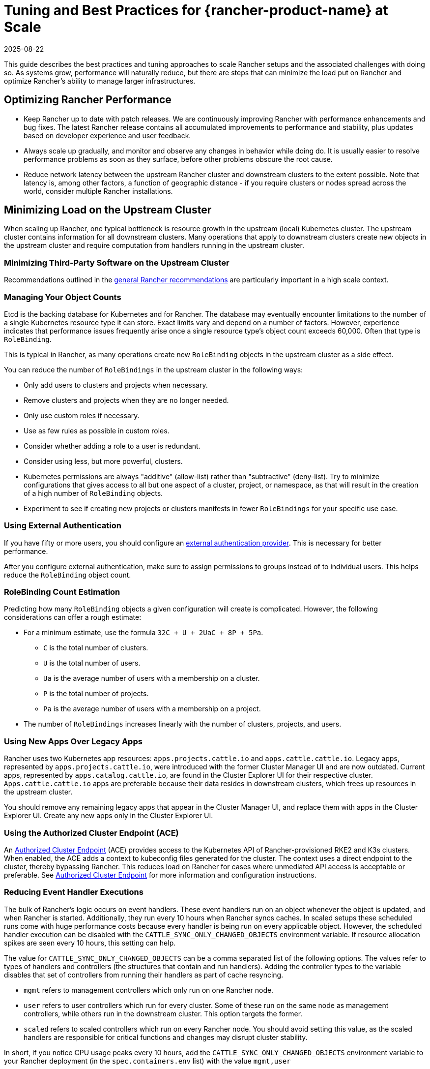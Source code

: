 = Tuning and Best Practices for {rancher-product-name} at Scale
:revdate: 2025-08-22
:page-revdate: {revdate}

This guide describes the best practices and tuning approaches to scale Rancher setups and the associated challenges with doing so. As systems grow, performance will naturally reduce, but there are steps that can minimize the load put on Rancher and optimize Rancher's ability to manage larger infrastructures.

== Optimizing Rancher Performance

* Keep Rancher up to date with patch releases. We are continuously improving Rancher with performance enhancements and bug fixes. The latest Rancher release contains all accumulated improvements to performance and stability, plus updates based on developer experience and user feedback.
* Always scale up gradually, and monitor and observe any changes in behavior while doing do. It is usually easier to resolve performance problems as soon as they surface, before other problems obscure the root cause.
* Reduce network latency between the upstream Rancher cluster and downstream clusters to the extent possible. Note that latency is, among other factors, a function of geographic distance - if you require clusters or nodes spread across the world, consider multiple Rancher installations.

== Minimizing Load on the Upstream Cluster

When scaling up Rancher, one typical bottleneck is resource growth in the upstream (local) Kubernetes cluster. The upstream cluster contains information for all downstream clusters. Many operations that apply to downstream clusters create new objects in the upstream cluster and require computation from handlers running in the upstream cluster.

=== Minimizing Third-Party Software on the Upstream Cluster

Recommendations outlined in the xref:installation-and-upgrade/best-practices/tips-for-running-rancher.adoc#_minimize_third-party_software_on_the_upstream_cluster[general Rancher recommendations] are particularly important in a high scale context.

=== Managing Your Object Counts

Etcd is the backing database for Kubernetes and for Rancher. The database may eventually encounter limitations to the number of a single Kubernetes resource type it can store. Exact limits vary and depend on a number of factors. However, experience indicates that performance issues frequently arise once a single resource type's object count exceeds 60,000. Often that type is `RoleBinding`.

This is typical in Rancher, as many operations create new `RoleBinding` objects in the upstream cluster as a side effect.

You can reduce the number of `RoleBindings` in the upstream cluster in the following ways:

* Only add users to clusters and projects when necessary.
* Remove clusters and projects when they are no longer needed.
* Only use custom roles if necessary.
* Use as few rules as possible in custom roles.
* Consider whether adding a role to a user is redundant.
* Consider using less, but more powerful, clusters.
* Kubernetes permissions are always "additive" (allow-list) rather than "subtractive" (deny-list). Try to minimize configurations that gives access to all but one aspect of a cluster, project, or namespace, as that will result in the creation of a high number of `RoleBinding` objects.
* Experiment to see if creating new projects or clusters manifests in fewer `RoleBindings` for your specific use case.

=== Using External Authentication

If you have fifty or more users, you should configure an xref:rancher-admin/users/authn-and-authz/authn-and-authz.adoc[external authentication provider]. This is necessary for better performance.

After you configure external authentication, make sure to assign permissions to groups instead of to individual users. This helps reduce the `RoleBinding` object count.

=== RoleBinding Count Estimation

Predicting how many `RoleBinding` objects a given configuration will create is complicated. However, the following considerations can offer a rough estimate:

* For a minimum estimate, use the formula `32C + U + 2UaC + 8P + 5Pa`.
 ** `C` is the total number of clusters.
 ** `U` is the total number of users.
 ** `Ua` is the average number of users with a membership on a cluster.
 ** `P` is the total number of projects.
 ** `Pa` is the average number of users with a membership on a project.
* The number of `RoleBindings` increases linearly with the number of clusters, projects, and users.

=== Using New Apps Over Legacy Apps

Rancher uses two Kubernetes app resources: `apps.projects.cattle.io` and `apps.cattle.cattle.io`. Legacy apps, represented by `apps.projects.cattle.io`, were introduced with the former Cluster Manager UI and are now outdated. Current apps, represented by `apps.catalog.cattle.io`, are found in the Cluster Explorer UI for their respective cluster. `Apps.cattle.cattle.io` apps are preferable because their data resides in downstream clusters, which frees up resources in the upstream cluster.

You should remove any remaining legacy apps that appear in the Cluster Manager UI, and replace them with apps in the Cluster Explorer UI. Create any new apps only in the Cluster Explorer UI.

=== Using the Authorized Cluster Endpoint (ACE)

An xref:about-rancher/architecture/communicating-with-downstream-clusters.adoc#_4_authorized_cluster_endpoint[Authorized Cluster Endpoint] (ACE) provides access to the Kubernetes API of Rancher-provisioned RKE2 and K3s clusters. When enabled, the ACE adds a context to kubeconfig files generated for the cluster. The context uses a direct endpoint to the cluster, thereby bypassing Rancher. This reduces load on Rancher for cases where unmediated API access is acceptable or preferable. See xref:about-rancher/architecture/communicating-with-downstream-clusters.adoc#_4_authorized_cluster_endpoint[Authorized Cluster Endpoint] for more information and configuration instructions.

=== Reducing Event Handler Executions

The bulk of Rancher's logic occurs on event handlers. These event handlers run on an object whenever the object is updated, and when Rancher is started. Additionally, they run every 10 hours when Rancher syncs caches. In scaled setups these scheduled runs come with huge performance costs because every handler is being run on every applicable object. However, the scheduled handler execution can be disabled with the `CATTLE_SYNC_ONLY_CHANGED_OBJECTS` environment variable. If resource allocation spikes are seen every 10 hours, this setting can help.

The value for `CATTLE_SYNC_ONLY_CHANGED_OBJECTS` can be a comma separated list of the following options. The values refer to types of handlers and controllers (the structures that contain and run handlers). Adding the controller types to the variable disables that set of controllers from running their handlers as part of cache resyncing.

* `mgmt` refers to management controllers which only run on one Rancher node.
* `user` refers to user controllers which run for every cluster. Some of these run on the same node as management controllers, while others run in the downstream cluster. This option targets the former.
* `scaled` refers to scaled controllers which run on every Rancher node. You should avoid setting this value, as the scaled handlers are responsible for critical functions and changes may disrupt cluster stability.

In short, if you notice CPU usage peaks every 10 hours, add the `CATTLE_SYNC_ONLY_CHANGED_OBJECTS` environment variable to your Rancher deployment (in the `spec.containers.env` list) with the value `mgmt,user`

== Optimizations Outside of Rancher

Important influencing factors are the underlying cluster's own performance and configuration. The upstream cluster, if misconfigured, can introduce a bottleneck Rancher software has no chance to resolve.

=== Manage Upstream Cluster Nodes Directly with {rke2-product-name}

As Rancher can be very demanding on the upstream cluster, especially at scale, you should have full administrative control of the cluster's configuration and nodes. To identify the root cause of excess resource consumption, use standard Linux troubleshooting techniques and tools. This can aid in distinguishing between whether Rancher, Kubernetes, or operating system components are causing issues.

Although managed Kubernetes services make it easier to deploy and run Kubernetes clusters, they are discouraged for the upstream cluster in high scale scenarios. Managed Kubernetes services typically limit access to configuration and insights on individual nodes and services.

Use RKE2 for large scale use cases.

=== Keep all Upstream Cluster Nodes co-located

To provide high availability, Kubernetes is designed to run nodes and control components in different zones. However, if nodes and control plane components are located in different zones, network traffic may be slower.

Traffic between Rancher components and the Kubernetes API is especially sensitive to network latency, as is etcd traffic between nodes.

To improve performance, run all upstream node clusters in the same location. In particular, make sure that latency between etcd nodes and Rancher is as low as possible.

=== Keeping Kubernetes Versions Up to Date

You should keep the local Kubernetes cluster up to date. This will ensure that your cluster has all available performance enhancements and bug fixes.

=== Optimizing etcd

Etcd is the backend database for Kubernetes and for Rancher. It plays a very important role in Rancher performance.

The two main bottlenecks to https://etcd.io/docs/v3.5/op-guide/performance/[etcd performance] are disk and network speed. Etcd should run on dedicated nodes with a fast network setup and with SSDs that have high input/output operations per second (IOPS). For more information regarding etcd performance, see https://www.suse.com/support/kb/doc/?id=000020100[Slow etcd performance (performance testing and optimization)] and xref:installation-and-upgrade/best-practices/tuning-etcd-for-large-installs.adoc[Tuning etcd for Large Installations]. Information on disks can also be found in the xref:installation-and-upgrade/requirements/requirements.adoc#_disks[Installation Requirements].

It's best to run etcd on exactly three nodes, as adding more nodes will reduce operation speed. This may be counter-intuitive to common scaling approaches, but it's due to etcd's https://etcd.io/docs/v3.5/faq/#what-is-maximum-cluster-size[replication mechanisms].

Etcd performance will also be negatively affected by network latency between nodes as that will slow down network communication. Etcd nodes should be located together with Rancher nodes.

=== Browser Requirements

At high scale, Rancher transfers more data from the upstream cluster to UI components running in the browser, and those components also need to perform more processing.

For best performance, ensure that the host running the hardware meets these requirements:

* 2020 i5 10th generation Intel (4 cores) or equivalent
* 8 GB RAM
* Total network bandwidth to the upstream cluster: 72 Mb/s (equivalent to a single 802.11n Wi-Fi 4 link stream, ~8 MB/s http download throughput)
* Round-trip time (ping time) from browser to upstream cluster: 150 ms or less
